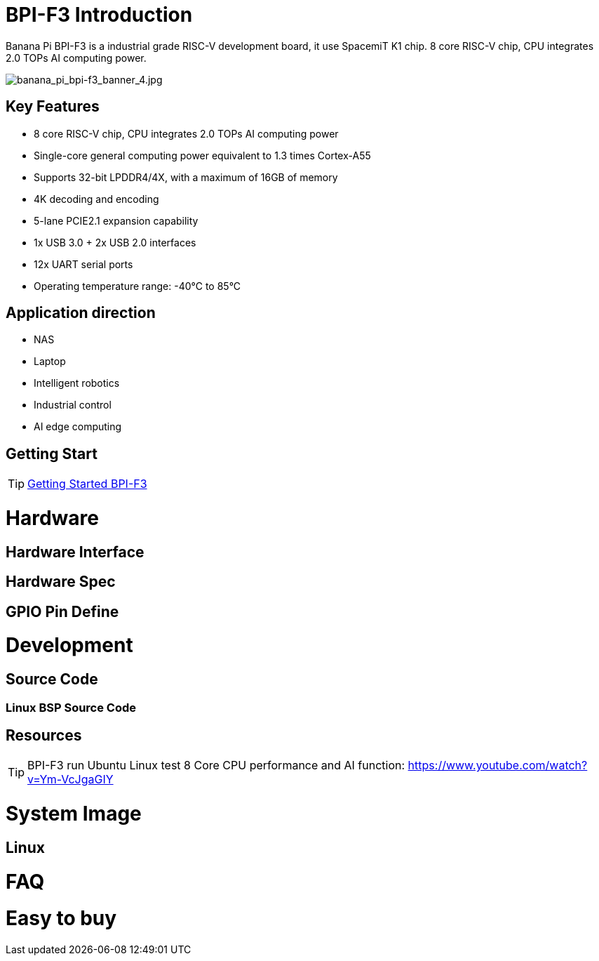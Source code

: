 = BPI-F3 Introduction

Banana Pi BPI-F3 is a industrial grade RISC-V development board, it use SpacemiT K1 chip. 8 core RISC-V chip, CPU integrates 2.0 TOPs AI computing power.


image::/bpi-f3/banana_pi_bpi-f3_banner_4.jpg[banana_pi_bpi-f3_banner_4.jpg]



== Key Features

* 8 core RISC-V chip, CPU integrates 2.0 TOPs AI computing power

* Single-core general computing power equivalent to 1.3 times Cortex-A55

* Supports 32-bit LPDDR4/4X, with a maximum of 16GB of memory

* 4K decoding and encoding

* 5-lane PCIE2.1 expansion capability

* 1x USB 3.0 + 2x USB 2.0 interfaces

* 12x UART serial ports

* Operating temperature range: -40°C to 85°C 

== Application direction

* NAS
* Laptop
* Intelligent robotics
* Industrial control
* AI edge computing



== Getting Start

TIP: link:/en/BPI-F3/GettingStarted_BPI-F3[Getting Started BPI-F3]

= Hardware

== Hardware Interface


== Hardware Spec


== GPIO Pin Define



= Development

== Source Code

=== Linux BSP Source Code



== Resources

TIP: BPI-F3 run Ubuntu Linux test 8 Core CPU performance and AI function: https://www.youtube.com/watch?v=Ym-VcJgaGIY

= System Image

== Linux



= FAQ



= Easy to buy

